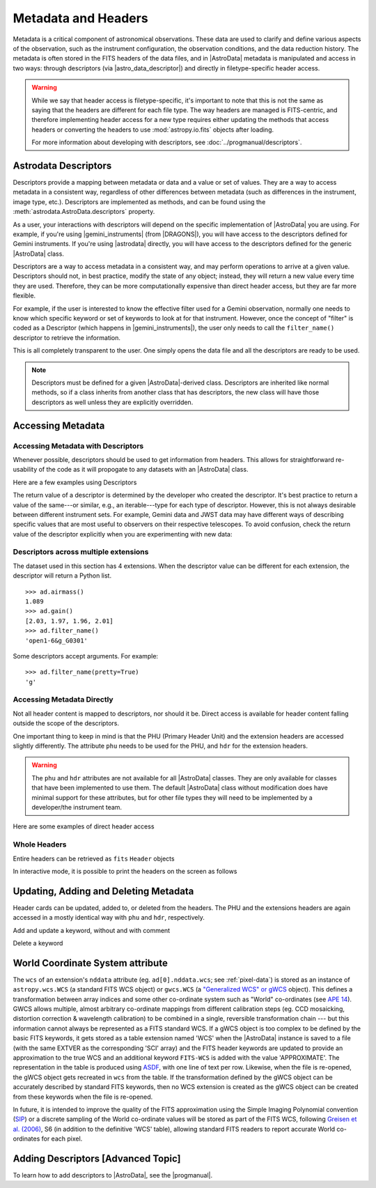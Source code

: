 .. headers.rst

.. _headers:

********************
Metadata and Headers
********************

Metadata is a critical component of astronomical observations. These data are
used to clarify and define various aspects of the observation, such as the
instrument configuration, the observation conditions, and the data reduction
history.  The metadata is often stored in the FITS headers of the data files,
and in |AstroData| metadata is manipulated and access in two ways: through
descriptors (via |astro_data_descriptor|) and directly in filetype-specific
header access.

.. warning::
    While we say that header access is filetype-specific, it's important to
    note that this is not the same as saying that the headers are different
    for each file type. The way headers are managed is FITS-centric, and
    therefore implementing header access for a new type requires either updating
    the methods that access headers or converting the headers to use
    :mod:`astropy.io.fits` objects after loading.

    For more information about developing with descriptors, see
    :doc:`../progmanual/descriptors`.

..
    **Try it yourself**

    Download the data package (:ref:`datapkg`) if you wish to follow along and run the
    examples.  Then ::

        $ cd <path>/ad_usermanual/playground
        $ python

    You need to import Astrodata and the Gemini instrument configuration package.

    ::

        >>> import astrodata
        >>> import gemini_instruments

Astrodata Descriptors
=====================

Descriptors provide a mapping between metadata or data and a value or set of
values.  They are a way to access metadata in a consistent way, regardless of
other differences between metadata (such as differences in the instrument,
image type, etc.). Descriptors are implemented as methods, and can be
found using the :meth:`astrodata.AstroData.descriptors` property.

As a user, your interactions with descriptors will depend on the specific
implementation of |AstroData| you are using. For example, if you're using
|gemini_instruments| (from |DRAGONS|), you will have access to the descriptors
defined for Gemini instruments. If you're using |astrodata| directly, you will
have access to the descriptors defined for the generic |AstroData| class.

Descriptors are a way to access metadata in a consistent way, and may perform
operations to arrive at a given value. Descriptors should not, in best
practice, modify the state of any object; instead, they will return a new value
every time they are used. Therefore, they can be more computationally expensive
than direct header access, but they are far more flexible.

For example, if the user is interested to know the effective filter used for a
Gemini observation, normally one needs to know which specific keyword or set of
keywords to look at for that instrument.  However, once the concept of "filter"
is coded as a Descriptor (which happens in |gemini_instruments|), the user only
needs to call the ``filter_name()`` descriptor to retrieve the information.

.. TODO: I don't know what this is trying to explain. This may be more
    confusing in the long run, since it's conflating method-like descriptors
    and attribute-like tags.

    The Descriptors are closely associated with the Astrodata Tags.  In fact,
    they are implemented in the same |AstroData| class as the tags.  Once
    the specific |AstroData| class is selected (upon opening the file), all
    the tags and descriptors for that class are defined.  For example, all the
    descriptor functions of GMOS data, ie. the functions that map a descriptor
    concept to the actual header content, are defined in the ``AstroDataGmos``
    class.

This is all completely transparent to the user.  One simply opens the data
file and all the descriptors are ready to be used.

.. testsetup::

    import astrodata
    import gemini_instruments

    from astrodata import astro_data_descriptor

.. doctest::
    >>> class MyAstroData(astrodata.AstroData):
    ...     @astro_data_descriptor
    ...     def my_descriptor(self):
    ...         return 42

    >>> ad = MyAstroData()
    >>> ad.my_descriptor()
    42

    # Descriptors can be listed as a tuple through the AstroData.descriptors
    # property
    >>> ad.descriptors
    ('my_descriptor',)

.. note::

    Descriptors must be defined for a given |AstroData|-derived class.
    Descriptors are inherited like normal methods, so if a class inherits from
    another class that has descriptors, the new class will have those
    descriptors as well unless they are explicitly overridden.

.. TODO: Need to test this...
    Most Descriptor names are readily understood, but one can get a short
    description of what the Descriptor refers to by calling the Python help
    function.  For example::

        >>> help(ad.airmass)
        >>> help(ad.filter_name)

.. TODO: Migrate to DRAGONS docs.
    The full list of standard descriptors is available in the Appendix
    |Descriptors|.

Accessing Metadata
==================

Accessing Metadata with Descriptors
-----------------------------------

Whenever possible, descriptors should be used to get information from headers.
This allows for straightforward re-usability of the code as it will propogate
to any datasets with an |AstroData| class.

Here are a few examples using Descriptors

.. TODO: REPLACE BELOW EXAMPLE

.. doctest::
    >>> ad = astrodata.open('../playdata/N20170609S0154.fits')

    >>> #--- print a value
    >>> print('The airmass is : ', ad.airmass())
    The airmass is :  1.089

    >>> #--- use a value to control the flow
    >>> if ad.exposure_time() < 240.:
    ...     print('This is a short exposure.')
    ... else:
    ...     print('This is a long exposure.')
    This is a short exposure.

    >>> #--- multiply all extensions by their respective gain
    >>> for ext, gain in zip(ad, ad.gain()):
    ...     ext *= gain

    >>> #--- do arithmetics
    >>> fwhm_pixel = 3.5
    >>> fwhm_arcsec = fwhm_pixel * ad.pixel_scale()

The return value of a descriptor is determined by the developer who created the
descriptor. It's best practice to return a value of the same---or similar,
e.g., an iterable---type for each type of descriptor. However, this is not
always desirable between different instrument sets. For example, Gemini data
and JWST data may have different ways of describing specific values that are
most useful to observers on their respective telescopes. To avoid confusion,
check the return value of the descriptor explicitly when you are experimenting with
new data:

.. testsetup::
    class TestAstroData(astrodata.AstroData):
        @astro_data_descriptor
        def unknown_descriptor(self):
            return "you know what I am now!"

    class OtherTestAstroData(astrodata.AstroData):
        @astro_data_descriptor
        def unknown_descriptor(self):
            string = (
                "My developer decided it's more useful to return the "
                "words discretely"
            )

            return string.split()

.. doctest::

    >>> ad = TestAstroData()
    >>> ad.unknown_descriptor()
    'you know what I am now!'

    >>> type(ad.unknown_descriptor())
    <class 'str'>

    >>> ad = OtherTestAstroData()
    >>> ad.unknown_descriptor()
    ['My', 'developer', 'decided', "it's", 'more', 'useful', 'to', 'return', 'the', 'words', 'discretely']

    >>> type(ad.unknown_descriptor())
    <class 'list'>


Descriptors across multiple extensions
--------------------------------------

.. TODO: Rewrite this example and accompanying section

The dataset used in this section has 4 extensions.  When the descriptor
value can be different for each extension, the descriptor will return a
Python list.

::

    >>> ad.airmass()
    1.089
    >>> ad.gain()
    [2.03, 1.97, 1.96, 2.01]
    >>> ad.filter_name()
    'open1-6&g_G0301'

Some descriptors accept arguments.  For example::

    >>> ad.filter_name(pretty=True)
    'g'

.. TODO: MOVE TO DRAGONS DOCS
    A full list of standard descriptors is available in the Appendix
    |Descriptors|.


Accessing Metadata Directly
---------------------------

Not all header content is mapped to descriptors, nor should it be.  Direct
access is available for header content falling outside the scope of the
descriptors.

One important thing to keep in mind is that the PHU (Primary Header Unit) and
the extension headers are accessed slightly differently.  The attribute
``phu`` needs to be used for the PHU, and ``hdr`` for the extension headers.

.. warning::
    The ``phu`` and ``hdr`` attributes are not available for all |AstroData|
    classes.  They are only available for classes that have been implemented to
    use them. The default |AstroData| class without modification does have
    minimal support for these attributes, but for other file types they will
    need to be implemented by a developer/the instrument team.

Here are some examples of direct header access

.. TODO: replace example

.. doctest::
    >>> ad = astrodata.open('../playdata/N20170609S0154.fits')

    >>> #--- Get keyword value from the PHU
    >>> ad.phu['AOFOLD']
    'park-pos.'

    >>> #--- Get keyword value from a specific extension
    >>> ad[0].hdr['CRPIX1']
    511.862999160781

    >>> #--- Get keyword value from all the extensions in one call.
    >>> ad.hdr['CRPIX1']
    [511.862999160781, 287.862999160781, -0.137000839218696, -224.137000839219]


Whole Headers
-------------

Entire headers can be retrieved as ``fits`` ``Header`` objects

.. TODO: replace example

.. doctest::

    >>> ad = astrodata.open('../playdata/N20170609S0154.fits')
    >>> type(ad.phu)
    <class 'astropy.io.fits.header.Header'>
    >>> type(ad[0].hdr)
    <class 'astropy.io.fits.header.Header'>

In interactive mode, it is possible to print the headers on the screen as
follows

.. doctest::

    >>> ad.phu
    SIMPLE  =                    T / file does conform to FITS standard
    BITPIX  =                   16 / number of bits per data pixel
    NAXIS   =                    0 / number of data axes
    ....

    >>> ad[0].hdr
    XTENSION= 'IMAGE   '           / IMAGE extension
    BITPIX  =                   16 / number of bits per data pixel
    NAXIS   =                    2 / number of data axes
    ....



Updating, Adding and Deleting Metadata
======================================

Header cards can be updated, added to, or deleted from the headers.  The PHU
and the extensions headers are again accessed in a mostly identical way
with ``phu`` and ``hdr``, respectively.

.. doctest::

    >>> ad = astrodata.open('../playdata/N20170609S0154.fits')

Add and update a keyword, without and with comment

.. doctest::

    >>> ad.phu['NEWKEY'] = 50.
    >>> ad.phu['NEWKEY'] = (30., 'Updated PHU keyword')

    >>> ad[0].hdr['NEWKEY'] = 50.
    >>> ad[0].hdr['NEWKEY'] = (30., 'Updated extension keyword')

Delete a keyword

.. doctest::

    >>> del ad.phu['NEWKEY']
    >>> del ad[0].hdr['NEWKEY']


.. TODO: This should probably be its own page

.. _world_coordinates:

World Coordinate System attribute
=================================

The ``wcs`` of an extension's ``nddata`` attribute (eg. ``ad[0].nddata.wcs``;
see :ref:`pixel-data`) is stored as an instance of ``astropy.wcs.WCS`` (a
standard FITS WCS object) or ``gwcs.WCS`` (a `"Generalized WCS" or gWCS
<https://gwcs.readthedocs.io>`_ object). This defines a transformation between
array indices and some other co-ordinate system such as "World" co-ordinates
(see `APE 14
<https://github.com/astropy/astropy-APEs/blob/master/APE14.rst>`_). GWCS allows
multiple, almost arbitrary co-ordinate mappings from different calibration
steps (eg. CCD mosaicking, distortion correction & wavelength calibration) to
be combined in a single, reversible transformation chain --- but this
information cannot always be represented as a FITS standard WCS. If a gWCS
object is too complex to be defined by the basic FITS keywords, it gets stored
as a table extension named 'WCS' when the |AstroData| instance is saved to a
file (with the same EXTVER as the corresponding 'SCI' array) and the FITS
header keywords are updated to provide an approximation to the true WCS and an
additional keyword ``FITS-WCS`` is added with the value 'APPROXIMATE'.  The
representation in the table is produced using `ASDF
<https://asdf.readthedocs.io>`_, with one line of text per row. Likewise, when
the file is re-opened, the gWCS object gets recreated in ``wcs`` from the
table. If the transformation defined by the gWCS object can be accurately
described by standard FITS keywords, then no WCS extension is created as the
gWCS object can be created from these keywords when the file is re-opened.

In future, it is intended to improve the quality of the FITS approximation
using the Simple Imaging Polynomial convention
(`SIP <https://fits.gsfc.nasa.gov/registry/sip.html>`_) or
a discrete sampling of the World co-ordinate
values will be stored as part of the FITS WCS, following `Greisen et al. (2006)
<http://adsabs.harvard.edu/abs/2006A%26A...446..747G>`_, S6 (in addition to the
definitive 'WCS' table), allowing standard FITS readers to report accurate
World co-ordinates for each pixel.

.. _defining_descriptors:

Adding Descriptors [Advanced Topic]
===================================

To learn how to add descriptors to |AstroData|, see the |progmanual|.

.. TODO: I don't know if this is really useful, since it's entirely duplicated
    information in the progmanual. could be useful to have a brief overview of
    how to define a descriptor.

    For proper and complete instructions on how to create Astrodata Descriptors,
    the reader is invited to refer to the Astrodata Programmer Manual.  Here we
    provide a simple introduction that might help some readers better understand
    Astrodata Descriptors, or serve as a quick reference for those who have
    written Astrodata Descriptors in the past but need a little refresher.

    The Astrodata Descriptors are defined in an |AstroData| class.  The
    |AstroData| class specific to an instrument is located in a separate
    package, not in |astrodata|.  For example, for Gemini instruments, all the
    various |AstroData| classes are contained in the ``gemini_instruments``
    package.

    An Astrodata Descriptor is a function within the instrument's |AstroData|
    class.  The descriptor function is distinguished from normal functions by
    applying the ``@astro_data_descriptor`` decorator to it.  The descriptor
    function returns the value(s) using a Python type, ``int``, ``float``,
    ``string``, ``list``; it depends on the value being returned.  There is no
    special "descriptor" type.

    Here is an example of code defining a descriptor::

        class AstroDataGmos(AstroDataGemini):
            ...
            @astro_data_descriptor
            def detector_x_bin(self):
                def _get_xbin(b):
                    try:
                        return int(b.split()[0])
                    except (AttributeError, ValueError):
                        return None

                binning = self.hdr.get('CCDSUM')
                if self.is_single:
                    return _get_xbin(binning)
                else:
                    xbin_list = [_get_xbin(b) for b in binning]
                    # Check list is single-valued
                    return xbin_list[0] if xbin_list == xbin_list[::-1] else None

    This descriptor returns the X-axis binning as a integer when called on a
    single extension, or an object with only one extension, for example after the
    GMOS CCDs have been mosaiced.   If there are more than one extensions, it
    will return a Python list or an integer if the binning is the same for all
    the extensions.

    Gemini has defined a standard list of descriptors that should be defined
    one way or another for each instrument to ensure the re-usability of our
    algorithms.  That list is provided in the Appendix |Descriptors|.

    Any further information about the Astrodata Descriptors can be found in the
    |progmanual|.
